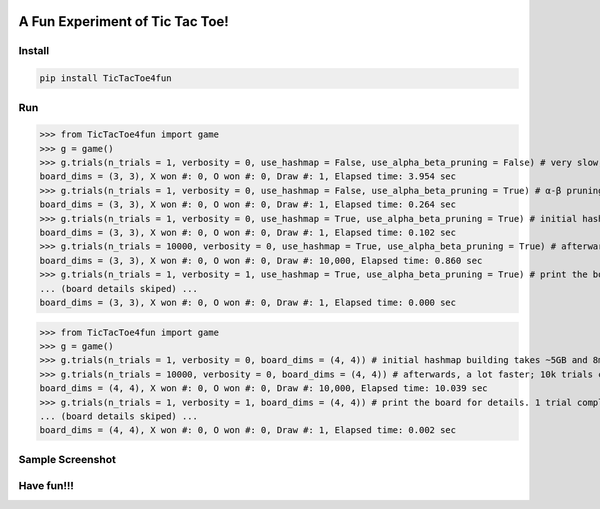 .. -*- mode: rst -*-

|BuildTest|_ |PyPi|_ |License|_ |Downloads|_ |PythonVersion|_

.. |BuildTest| image:: https://travis-ci.com/tank-overlord/TicTacToe4fun.svg?branch=main
.. _BuildTest: https://app.travis-ci.com/github/tank-overlord/TicTacToe4fun

.. |PythonVersion| image:: https://img.shields.io/badge/python-3.8%20%7C%203.9-blue
.. _PythonVersion: https://img.shields.io/badge/python-3.8%20%7C%203.9-blue

.. |PyPi| image:: https://img.shields.io/pypi/v/TicTacToe4fun
.. _PyPi: https://pypi.python.org/pypi/TicTacToe4fun

.. |Downloads| image:: https://pepy.tech/badge/TicTacToe4fun
.. _Downloads: https://pepy.tech/project/TicTacToe4fun

.. |License| image:: https://img.shields.io/pypi/l/TicTacToe4fun
.. _License: https://pypi.python.org/pypi/TicTacToe4fun


================================
A Fun Experiment of Tic Tac Toe!
================================

Install
-------

.. code-block::

   pip install TicTacToe4fun


Run
---

>>> from TicTacToe4fun import game
>>> g = game()
>>> g.trials(n_trials = 1, verbosity = 0, use_hashmap = False, use_alpha_beta_pruning = False) # very slow, without using any computational technique
board_dims = (3, 3), X won #: 0, O won #: 0, Draw #: 1, Elapsed time: 3.954 sec
>>> g.trials(n_trials = 1, verbosity = 0, use_hashmap = False, use_alpha_beta_pruning = True) # α-β pruning speeds up
board_dims = (3, 3), X won #: 0, O won #: 0, Draw #: 1, Elapsed time: 0.264 sec
>>> g.trials(n_trials = 1, verbosity = 0, use_hashmap = True, use_alpha_beta_pruning = True) # initial hashmap building takes ~2MB and 0.1s on my computer
board_dims = (3, 3), X won #: 0, O won #: 0, Draw #: 1, Elapsed time: 0.102 sec
>>> g.trials(n_trials = 10000, verbosity = 0, use_hashmap = True, use_alpha_beta_pruning = True) # afterwards, a lot faster; 10k trials completed in less than 1 sec
board_dims = (3, 3), X won #: 0, O won #: 0, Draw #: 10,000, Elapsed time: 0.860 sec
>>> g.trials(n_trials = 1, verbosity = 1, use_hashmap = True, use_alpha_beta_pruning = True) # print the board for details. 1 trial completed in less than 0.001 sec
... (board details skiped) ...
board_dims = (3, 3), X won #: 0, O won #: 0, Draw #: 1, Elapsed time: 0.000 sec

>>> from TicTacToe4fun import game
>>> g = game()
>>> g.trials(n_trials = 1, verbosity = 0, board_dims = (4, 4)) # initial hashmap building takes ~5GB and 8min on my computer
>>> g.trials(n_trials = 10000, verbosity = 0, board_dims = (4, 4)) # afterwards, a lot faster; 10k trials completed in ~10 sec
board_dims = (4, 4), X won #: 0, O won #: 0, Draw #: 10,000, Elapsed time: 10.039 sec
>>> g.trials(n_trials = 1, verbosity = 1, board_dims = (4, 4)) # print the board for details. 1 trial completed in 0.002 sec
... (board details skiped) ...
board_dims = (4, 4), X won #: 0, O won #: 0, Draw #: 1, Elapsed time: 0.002 sec


Sample Screenshot
-----------------
|image1|


.. |image1| image:: https://github.com/tank-overlord/TicTacToe4fun/raw/main/TicTacToe4fun/examples/game1.png



Have fun!!!
-----------


